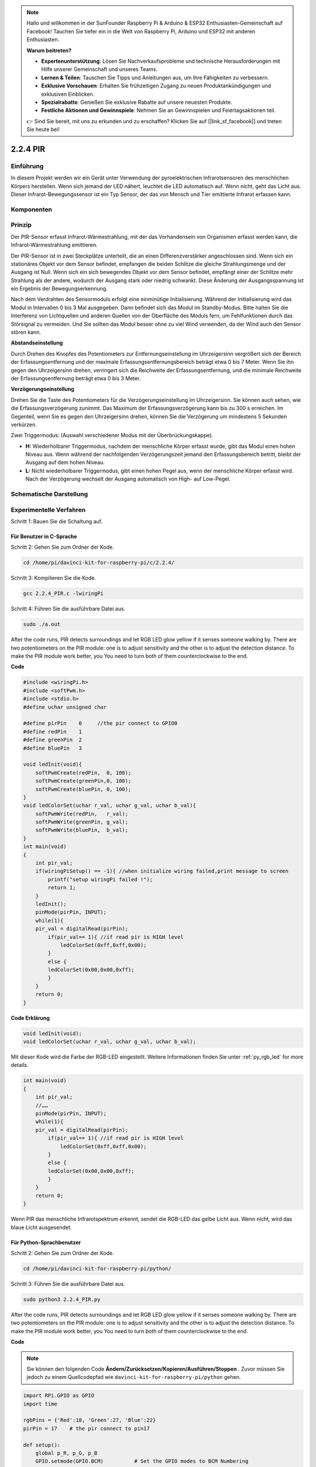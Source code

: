 .. note::

    Hallo und willkommen in der SunFounder Raspberry Pi & Arduino & ESP32 Enthusiasten-Gemeinschaft auf Facebook! Tauchen Sie tiefer ein in die Welt von Raspberry Pi, Arduino und ESP32 mit anderen Enthusiasten.

    **Warum beitreten?**

    - **Expertenunterstützung**: Lösen Sie Nachverkaufsprobleme und technische Herausforderungen mit Hilfe unserer Gemeinschaft und unseres Teams.
    - **Lernen & Teilen**: Tauschen Sie Tipps und Anleitungen aus, um Ihre Fähigkeiten zu verbessern.
    - **Exklusive Vorschauen**: Erhalten Sie frühzeitigen Zugang zu neuen Produktankündigungen und exklusiven Einblicken.
    - **Spezialrabatte**: Genießen Sie exklusive Rabatte auf unsere neuesten Produkte.
    - **Festliche Aktionen und Gewinnspiele**: Nehmen Sie an Gewinnspielen und Feiertagsaktionen teil.

    👉 Sind Sie bereit, mit uns zu erkunden und zu erschaffen? Klicken Sie auf [|link_sf_facebook|] und treten Sie heute bei!

2.2.4 PIR
=========

Einführung
------------

In diesem Projekt werden wir ein Gerät unter Verwendung der pyroelektrischen Infrarotsensoren des menschlichen Körpers herstellen. Wenn sich jemand der LED nähert, leuchtet die LED automatisch auf. Wenn nicht, geht das Licht aus. Dieser Infrarot-Bewegungssensor ist ein Typ Sensor, der das von Mensch und Tier emittierte Infrarot erfassen kann.

Komponenten
------------------

.. image:: media/list_2.2.4_pir.png


Prinzip
---------

Der PIR-Sensor erfasst Infrarot-Wärmestrahlung, 
mit der das Vorhandensein von Organismen erfasst werden kann, die Infrarot-Wärmestrahlung emittieren.

Der PIR-Sensor ist in zwei Steckplätze unterteilt, 
die an einen Differenzverstärker angeschlossen sind. 
Wenn sich ein stationäres Objekt vor dem Sensor befindet, 
empfangen die beiden Schlitze die gleiche Strahlungsmenge und der Ausgang ist Null. 
Wenn sich ein sich bewegendes Objekt vor dem Sensor befindet, 
empfängt einer der Schlitze mehr Strahlung als der andere, 
wodurch der Ausgang stark oder niedrig schwankt. 
Diese Änderung der Ausgangsspannung ist ein Ergebnis der Bewegungserkennung.

.. image:: media/image211.png
    :width: 200



Nach dem Verdrahten des Sensormoduls erfolgt eine einminütige Initialisierung. Während der Initialisierung wird das Modul in Intervallen 0 bis 3 Mal ausgegeben. Dann befindet sich das Modul im Standby-Modus. Bitte halten Sie die Interferenz von Lichtquellen und anderen Quellen von der Oberfläche des Moduls fern, um Fehlfunktionen durch das Störsignal zu vermeiden. Und Sie sollten das Modul besser ohne zu viel Wind verwenden, da der Wind auch den Sensor stören kann.

.. image:: media/image212.png
    :width: 400



**Abstandseinstellung**


Durch Drehen des Knopfes des Potentiometers zur Entfernungseinstellung im Uhrzeigersinn vergrößert sich der Bereich der Erfassungsentfernung und der maximale Erfassungsentfernungsbereich beträgt etwa 0 bis 7 Meter. Wenn Sie ihn gegen den Uhrzeigersinn drehen, verringert sich die Reichweite der Erfassungsentfernung, und die minimale Reichweite der Erfassungsentfernung beträgt etwa 0 bis 3 Meter.

**Verzögerungseinstellung**


Drehen Sie die Taste des Potentiometers für die Verzögerungseinstellung im Uhrzeigersinn. Sie können auch sehen, wie die Erfassungsverzögerung zunimmt. Das Maximum der Erfassungsverzögerung kann bis zu 300 s erreichen. Im Gegenteil, wenn Sie es gegen den Uhrzeigersinn drehen, können Sie die Verzögerung um mindestens 5 Sekunden verkürzen.

Zwei Triggermodus: (Auswahl verschiedener Modus mit der Überbrückungskappe).

-  **H:** Wiederholbarer Triggermodus, nachdem der menschliche Körper erfasst wurde, gibt das Modul einen hohen Niveau aus. Wenn während der nachfolgenden Verzögerungszeit jemand den Erfassungsbereich betritt, bleibt der Ausgang auf dem hohen Niveau.

-  **L:** Nicht wiederholbarer Triggermodus, gibt einen hohen Pegel aus, wenn der menschliche Körper erfasst wird. Nach der Verzögerung wechselt der Ausgang automatisch von High- auf Low-Pegel.



Schematische Darstellung
-------------------------------------

.. image:: media/image327.png


Experimentelle Verfahren
----------------------------------

Schritt 1: Bauen Sie die Schaltung auf.

.. image:: media/image214.png
    :width: 800



Für Benutzer in C-Sprache
^^^^^^^^^^^^^^^^^^^^^^^^^^^^^^^^^^^^^^

Schritt 2: Gehen Sie zum Ordner der Kode.

.. raw:: html

   <run></run>

.. code-block::

    cd /home/pi/davinci-kit-for-raspberry-pi/c/2.2.4/

Schritt 3: Kompilieren Sie die Kode.

.. raw:: html

   <run></run>

.. code-block::

    gcc 2.2.4_PIR.c -lwiringPi

Schritt 4: Führen Sie die ausführbare Datei aus.

.. raw:: html

   <run></run>

.. code-block::

    sudo ./a.out

After the code runs, PIR detects surroundings and let RGB LED glow yellow if it senses someone walking by. There are two potentiometers on the PIR module: one is to adjust sensitivity and the other is to adjust the detection distance. To make the PIR module work better, you You need to turn both of them counterclockwise to the end.

.. image:: media/PIR_TTE.png


**Code**

.. code-block:: c

    #include <wiringPi.h>
    #include <softPwm.h>
    #include <stdio.h>
    #define uchar unsigned char

    #define pirPin    0     //the pir connect to GPIO0
    #define redPin    1
    #define greenPin  2
    #define bluePin   3

    void ledInit(void){
        softPwmCreate(redPin,  0, 100);
        softPwmCreate(greenPin,0, 100);
        softPwmCreate(bluePin, 0, 100);
    }
    void ledColorSet(uchar r_val, uchar g_val, uchar b_val){
        softPwmWrite(redPin,   r_val);
        softPwmWrite(greenPin, g_val);
        softPwmWrite(bluePin,  b_val);
    }
    int main(void)
    {
        int pir_val;
        if(wiringPiSetup() == -1){ //when initialize wiring failed,print message to screen
            printf("setup wiringPi failed !");
            return 1;
        }
        ledInit();
        pinMode(pirPin, INPUT);
        while(1){
        pir_val = digitalRead(pirPin);
            if(pir_val== 1){ //if read pir is HIGH level
                ledColorSet(0xff,0xff,0x00); 
            }
            else {
            ledColorSet(0x00,0x00,0xff); 
            }
        }
        return 0;
    }

**Code Erklärung**

.. code-block:: c

    void ledInit(void);
    void ledColorSet(uchar r_val, uchar g_val, uchar b_val);

Mit dieser Kode wird die Farbe der RGB-LED eingestellt. 
Weitere Informationen finden Sie unter :ref:`py_rgb_led` for more details.

.. code-block:: c

    int main(void)
    {
        int pir_val;
        //…… 
        pinMode(pirPin, INPUT);
        while(1){
        pir_val = digitalRead(pirPin);
            if(pir_val== 1){ //if read pir is HIGH level
                ledColorSet(0xff,0xff,0x00); 
            }
            else {
            ledColorSet(0x00,0x00,0xff); 
            }
        }
        return 0;
    }

Wenn PIR das menschliche Infrarotspektrum erkennt, sendet die RGB-LED das gelbe Licht aus. Wenn nicht, wird das blaue Licht ausgesendet.

Für Python-Sprachbenutzer
^^^^^^^^^^^^^^^^^^^^^^^^^^^^^^^^^^^^^^^^^^^^^

Schritt 2: Gehen Sie zum Ordner der Kode.

.. raw:: html

   <run></run>

.. code-block::

    cd /home/pi/davinci-kit-for-raspberry-pi/python/

Schritt 3: Führen Sie die ausführbare Datei aus.

.. raw:: html

   <run></run>

.. code-block::

    sudo python3 2.2.4_PIR.py

After the code runs, PIR detects surroundings and let RGB LED glow yellow if it senses someone walking by. 
There are two potentiometers on the PIR module: 
one is to adjust sensitivity and the other is to adjust the detection distance. 
To make the PIR module work better, you You need to turn both of them counterclockwise to the end.

.. image:: media/PIR_TTE.png

**Code**


.. note::

    Sie können den folgenden Code **Ändern/Zurücksetzen/Kopieren/Ausführen/Stoppen** . Zuvor müssen Sie jedoch zu einem Quellcodepfad wie ``davinci-kit-for-raspberry-pi/python`` gehen.
    
.. raw:: html

    <run></run>

.. code-block:: python

    import RPi.GPIO as GPIO
    import time

    rgbPins = {'Red':18, 'Green':27, 'Blue':22}
    pirPin = 17    # the pir connect to pin17

    def setup():
        global p_R, p_G, p_B
        GPIO.setmode(GPIO.BCM)		# Set the GPIO modes to BCM Numbering
        GPIO.setup(pirPin, GPIO.IN)    # Set pirPin to input
        # Set all LedPin's mode to output and initial level to High(3.3v)
        for i in rgbPins:
            GPIO.setup(rgbPins[i], GPIO.OUT, initial=GPIO.HIGH)

        # Set all led as pwm channel and frequece to 2KHz
        p_R = GPIO.PWM(rgbPins['Red'], 2000)
        p_G = GPIO.PWM(rgbPins['Green'], 2000)
        p_B = GPIO.PWM(rgbPins['Blue'], 2000)

        # Set all begin with value 0
        p_R.start(0)
        p_G.start(0)
        p_B.start(0)

    # Define a MAP function for mapping values.  Like from 0~255 to 0~100
    def MAP(x, in_min, in_max, out_min, out_max):
        return (x - in_min) * (out_max - out_min) / (in_max - in_min) + out_min

    # Define a function to set up colors 
    def setColor(color):
    # configures the three LEDs' luminance with the inputted color value . 
        # Devide colors from 'color' veriable
        R_val = (color & 0xFF0000) >> 16
        G_val = (color & 0x00FF00) >> 8
        B_val = (color & 0x0000FF) >> 0
        # Map color value from 0~255 to 0~100
        R_val = MAP(R_val, 0, 255, 0, 100)
        G_val = MAP(G_val, 0, 255, 0, 100)
        B_val = MAP(B_val, 0, 255, 0, 100)
        
        #Assign the mapped duty cycle value to the corresponding PWM channel to change the luminance. 
        p_R.ChangeDutyCycle(R_val)
        p_G.ChangeDutyCycle(G_val)
        p_B.ChangeDutyCycle(B_val)
        #print ("color_msg: R_val = %s,	G_val = %s,	B_val = %s"%(R_val, G_val, B_val))

    def loop():
        while True:
            pir_val = GPIO.input(pirPin)
            if pir_val==GPIO.HIGH:
                setColor(0xFFFF00)
            else :
                setColor(0x0000FF)

    def destroy():
        p_R.stop()
        p_G.stop()
        p_B.stop()
        GPIO.cleanup()                     # Release resource

    if __name__ == '__main__':     # Program start from here
        setup()
        try:
            loop()
        except KeyboardInterrupt:  # When 'Ctrl+C' is pressed, the child program destroy() will be  executed.
            destroy()

**Code Erklärung**

.. code-block:: python

    rgbPins = {'Red':18, 'Green':27, 'Blue':22}

    def setup():
        global p_R, p_G, p_B
        GPIO.setmode(GPIO.BCM)  
        # …… 
        for i in rgbPins:
            GPIO.setup(rgbPins[i], GPIO.OUT, initial=GPIO.HIGH)
        p_R = GPIO.PWM(rgbPins['Red'], 2000)
        p_G = GPIO.PWM(rgbPins['Green'], 2000)
        p_B = GPIO.PWM(rgbPins['Blue'], 2000)
        p_R.start(0)
        p_G.start(0)
        p_B.start(0)

    def MAP(x, in_min, in_max, out_min, out_max):
        return (x - in_min) * (out_max - out_min) / (in_max - in_min) + out_min

    def setColor(color):
    ...

Mit dieser Kode wird die Farbe der RGB-LED eingestellt. 
Weitere Informationen finden Sie unter :ref:`py_rgb_led` .

.. code-block:: python

    def loop():
        while True:
            pir_val = GPIO.input(pirPin)
            if pir_val==GPIO.HIGH:
                setColor(0xFFFF00)
            else :
                setColor(0x0000FF)

Wenn PIR das menschliche Infrarotspektrum erkennt, sendet die RGB-LED das gelbe Licht aus. Wenn nicht, wird das blaue Licht ausgesendet.

Phänomen Bild
------------------

.. image:: media/image215.jpeg
